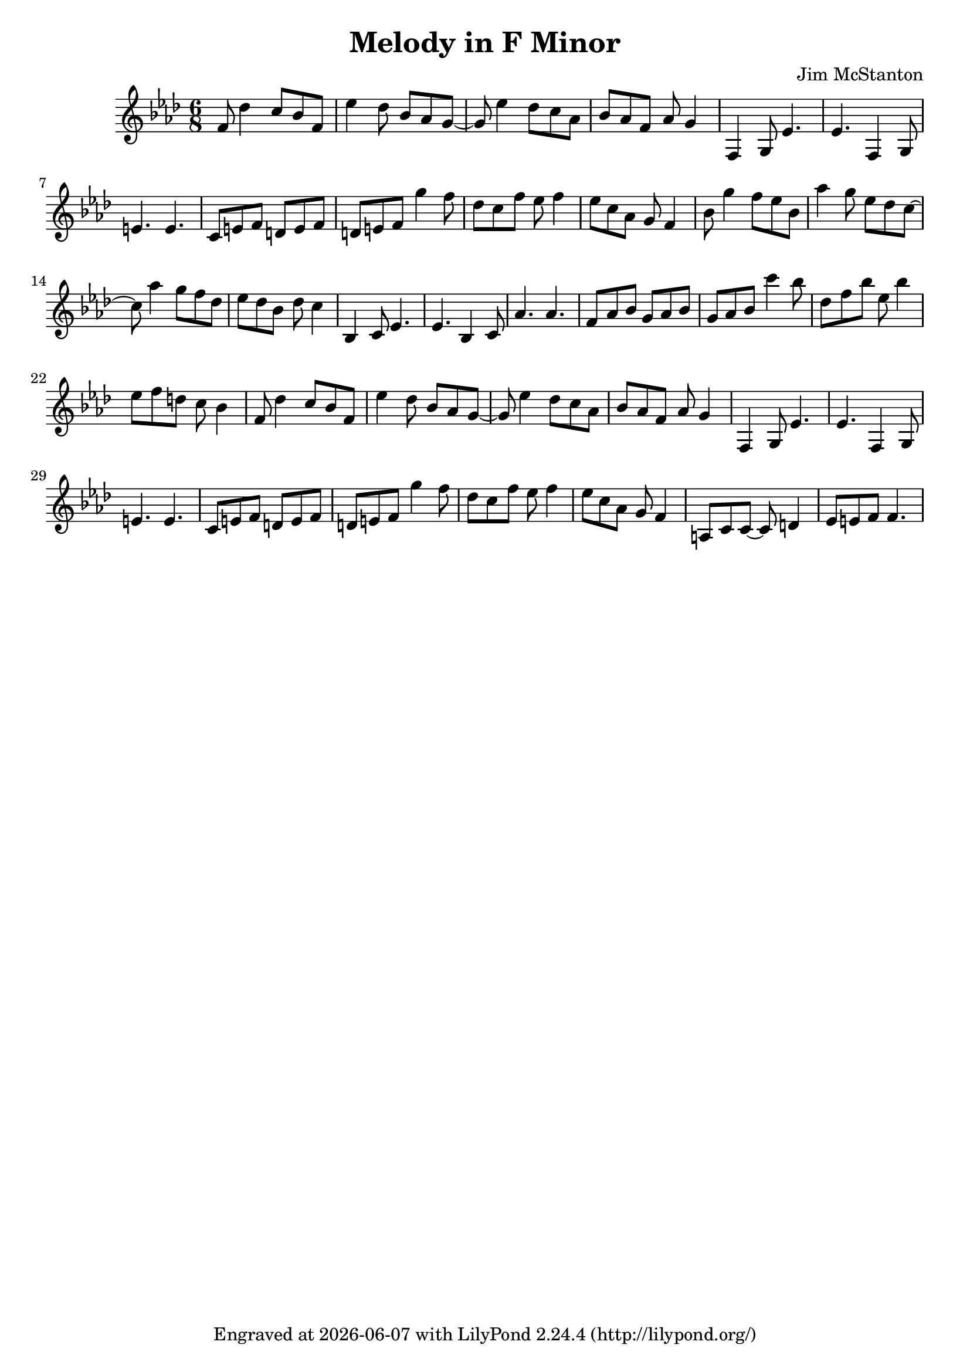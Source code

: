 \version "2.20.0"
\header {
  title = "Melody in F Minor"
  composer = "Jim McStanton"
  tagline = \markup {
    Engraved at
    \simple #(strftime "%Y-%m-%d" (localtime (current-time)))
    with \with-url #"http://lilypond.org/"
    \line { LilyPond \simple #(lilypond-version) (http://lilypond.org/) }
  }
}

fminor  = \relative f' { f g aes bes c des ees }
fhminor = \relative f' { f g aes bes c d   e   }
motifa   = \relative f' {
  f8 des'4 c8 bes f ees'4  des8 bes aes g~ g ees'4 des8 c aes bes aes f aes g4
}
motifb = \relative f {
  f4 g8 ees'4. ees f,4 g8 e'4. e  c8 e f d e f  d e f g'4 f8 des c f ees f4 ees8 c aes g f4
}

piece = \relative {
  \clef treble
  \time 6/8
  \key f \minor
  \motifa
  \motifb
  \modalTranspose f bes \fminor \motifa
  \modalTranspose f bes \fhminor \motifb
  \motifa
  \motifb
  a8 c c~ c d4 ees8 e f f4.
}


\score {
  <<
  \new Staff \with {
    midiInstrument = "electric guitar (jazz)"
  } { \piece }
  >>
  \layout {}
  \midi { \tempo 4 = 100 }
}